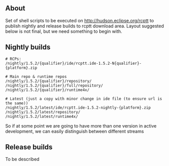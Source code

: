#+OPTIONS:   num:nil toc:nil author:nil email:nil creator:nil timestamp:nil
#+BIND: org-html-validation-link nil
#+TITLE: 

** About
   Set of shell scripts to be executed on http://hudson.eclipse.org/rcptt to publish nightly and release builds to rcptt download area. Layout suggested below is not final, but we need something to begin with.

** Nightly builds
   #+BEGIN_SRC fundamental
     # RCPs:
     /nightly/1.5.2/{qualifier}/ide/rcptt.ide-1.5.2-N{qualifier}-{platform}.zip

     # Main repo & runtime repos
     /nightly/1.5.2/{qualifier}/repository/
     /nightly/1.5.2/{qualifier}/full/repository/
     /nightly/1.5.2/{qualifier}/runtime4x/

     # Latest (just a copy with minor change in ide file (to ensure url is the same))
     /nightly/1.5.2/latest/ide/rcptt.ide-1.5.2-nightly-{platform}.zip
     /nightly/1.5.2/latest/repository/
     /nightly/1.5.2/latest/runtime4x/
   #+END_SRC

   So if at some point we are going to have more than one version in active development, we can easily distinguish between different streams

** Release builds
   
   To be described
